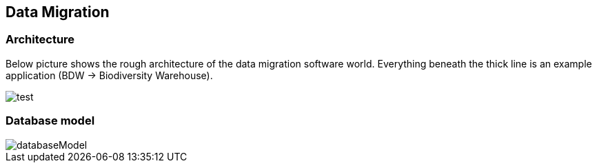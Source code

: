 == Data Migration

=== Architecture
Below picture shows the rough architecture of the data migration software world. Everything beneath the thick line is an example application (BDW -> Biodiversity Warehouse).

image::images/test.svg[]

=== Database model
image::images/databaseModel.svg[]
